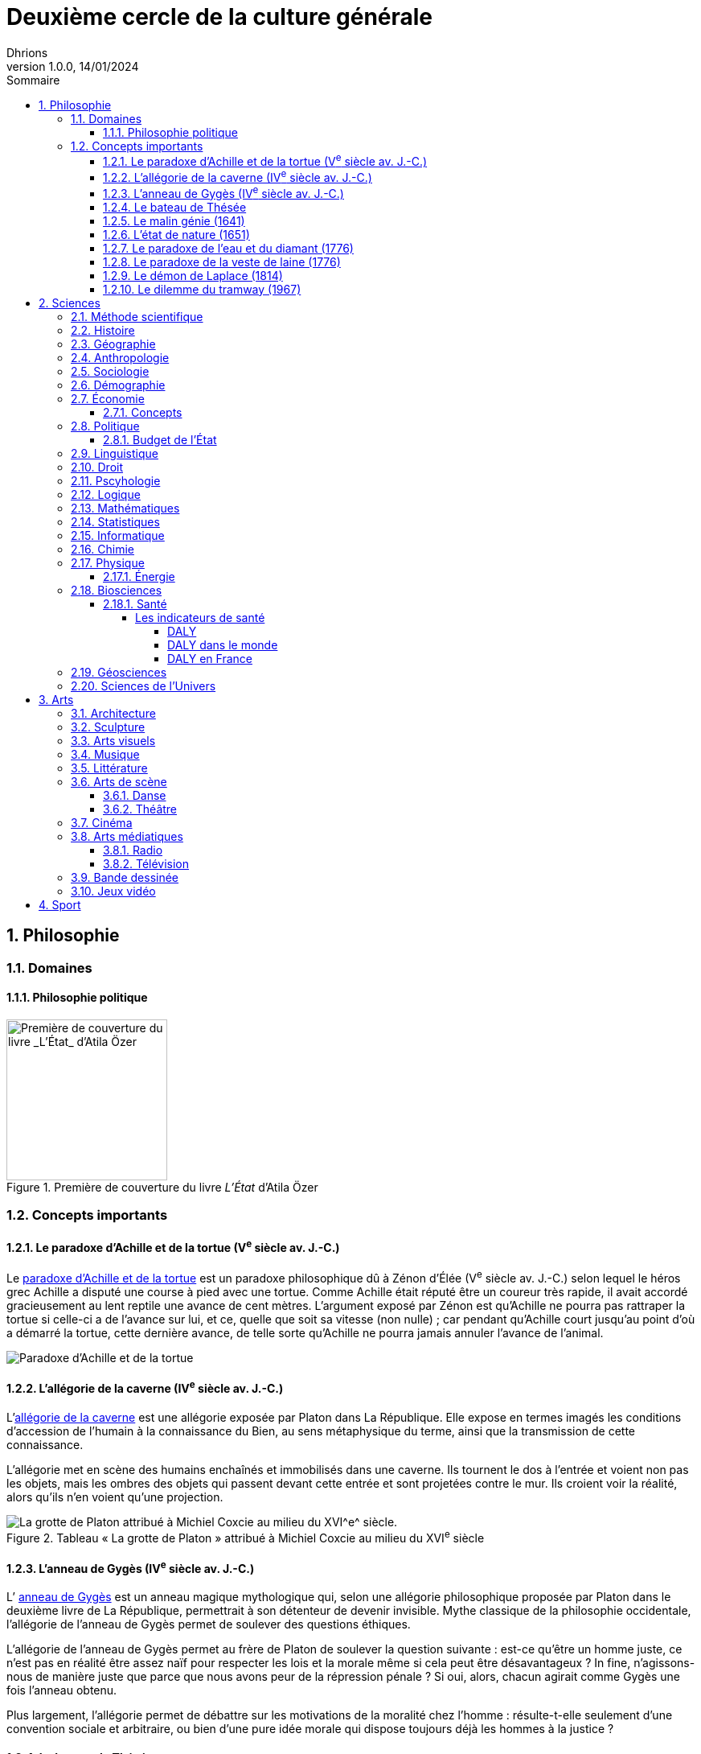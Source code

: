 = Deuxième cercle de la culture générale
Dhrions
Version 1.0.0, 14/01/2024
// Document attributes
:sectnums:                                                          
:toc:                                                   
:toclevels: 5  
:toc-title: Sommaire

:description: Example AsciiDoc document                             
:keywords: AsciiDoc                                                 
:imagesdir: ./images
:iconsdir: ./icons
:stylesdir: ./styles
:scriptsdir: ./js

== Philosophie

=== Domaines

==== Philosophie politique

.Première de couverture du livre _L'État_ d'Atila Özer
image::etat.jpg[Première de couverture du livre _L'État_ d'Atila Özer, 200]

=== Concepts importants

==== Le paradoxe d'Achille et de la tortue (V^e^ siècle av. J.-C.)

Le https://fr.wikipedia.org/wiki/Paradoxe_d%27Achille_et_de_la_tortue[paradoxe d'Achille et de la tortue] est un paradoxe philosophique dû à Zénon d'Élée (V^e^ siècle av. J.-C.) selon lequel le héros grec Achille a disputé une course à pied avec une tortue.
Comme Achille était réputé être un coureur très rapide, il avait accordé gracieusement au lent reptile une avance de cent mètres.
L'argument exposé par Zénon est qu'Achille ne pourra pas rattraper la tortue si celle-ci a de l'avance sur lui, et ce, quelle que soit sa vitesse (non nulle) ; car pendant qu'Achille court jusqu'au point d'où a démarré la tortue, cette dernière avance, de telle sorte qu'Achille ne pourra jamais annuler l'avance de l'animal.

image::https://upload.wikimedia.org/wikipedia/commons/thumb/6/66/Zeno_Achilles_Paradox.png/220px-Zeno_Achilles_Paradox.png[Paradoxe d'Achille et de la tortue]

==== L'allégorie de la caverne (IV^e^ siècle av. J.-C.)

L'https://fr.wikipedia.org/wiki/All%C3%A9gorie_de_la_caverne[allégorie de la caverne] est une allégorie exposée par Platon dans La République.
Elle expose en termes imagés les conditions d'accession de l'humain à la connaissance du Bien, au sens métaphysique du terme, ainsi que la transmission de cette connaissance.

L'allégorie met en scène des humains enchaînés et immobilisés dans une caverne. Ils tournent le dos à l'entrée et voient non pas les objets, mais les ombres des objets qui passent devant cette entrée et sont projetées contre le mur. Ils croient voir la réalité, alors qu'ils n'en voient qu'une projection.

.Tableau « La grotte de Platon » attribué à Michiel Coxcie au milieu du XVI^e^ siècle
image::https://upload.wikimedia.org/wikipedia/commons/6/66/De_grot_van_Plato.jpg[La grotte de Platon attribué à Michiel Coxcie au milieu du XVI^e^ siècle.]

==== L'anneau de Gygès (IV^e^ siècle av. J.-C.)

L’ https://fr.wikipedia.org/wiki/Anneau_de_Gyg%C3%A8s[anneau de Gygès] est un anneau magique mythologique qui, selon une allégorie philosophique proposée par Platon dans le deuxième livre de La République, permettrait à son détenteur de devenir invisible.
Mythe classique de la philosophie occidentale, l'allégorie de l'anneau de Gygès permet de soulever des questions éthiques.

L'allégorie de l'anneau de Gygès permet au frère de Platon de soulever la question suivante : est-ce qu'être un homme juste, ce n’est pas en réalité être assez naïf pour respecter les lois et la morale même si cela peut être désavantageux ? In fine, n'agissons-nous de manière juste que parce que nous avons peur de la répression pénale ? Si oui, alors, chacun agirait comme Gygès une fois l'anneau obtenu.

Plus largement, l'allégorie permet de débattre sur les motivations de la moralité chez l'homme : résulte-t-elle seulement d'une convention sociale et arbitraire, ou bien d'une pure idée morale qui dispose toujours déjà les hommes à la justice ?

==== Le bateau de Thésée

Le https://fr.wikipedia.org/wiki/Bateau_de_Th%C3%A9s%C3%A9e[bateau de Thésée] est une expérience de pensée philosophique concernant la notion d'identité
Elle imagine un bateau dont toutes les parties sont remplacées progressivement.
Au bout d'un certain temps, le bateau ne contient plus aucune de ses parties d'origine.
La question est alors de savoir s'il s'agit du même bateau ou d'un bateau différent.

==== Le malin génie (1641)

Le https://fr.wikipedia.org/wiki/Malin_g%C3%A9nie[« malin génie »] est une expérience de pensée proposée par René Descartes dans les Méditations métaphysiques (1641) pour illustrer son interprétation du scepticisme.

==== L'état de nature (1651)

L’ https://fr.wikipedia.org/wiki/%C3%89tat_de_nature[état de nature] est une notion de philosophie politique forgée par les théoriciens du contrat à partir du XVII^e^ siècle qui s'oppose à l'état civil. Elle désigne la situation dans laquelle l'humanité se serait trouvée avant l'émergence de la société, et particulièrement avant l'institution de l'État et du droit positif. Bien que certains aient cru à la réalité de l'état de nature, le concept est d'ordinaire pensé comme une hypothèse méthodologique, utile indépendamment de sa véracité historique. Il existe différentes conceptions de l'état de nature, largement différentes selon leurs auteurs. On retrouve sur les débats au sujet de l'état de nature l'idée du Bon Sauvage (d'une nature innocente ou bonne), et celle de Hobbes (d'une nature mauvaise), entre autres. Dans tous les cas, l'état de nature est situé dans un temps reculé, avant la naissance des sociétés étatiques. Selon le point de vue des partisans d'une nature bonne (ou innocente), le développement des sociétés étatiques met globalement fin à cet état. 

==== Le paradoxe de l'eau et du diamant (1776)

Le https://fr.wikipedia.org/wiki/Paradoxe_de_l%27eau_et_du_diamant[paradoxe de l'eau et du diamant] est un paradoxe économique qui montre que la valeur d'un bien ne dépend pas de son utilité.
En effet, l'eau est indispensable à la vie mais elle est bon marché alors que le diamant est inutile mais il est onéreux.

==== Le paradoxe de la veste de laine (1776)

Le https://www.youtube.com/watch?v=azNw7Vx1R8o[paradoxe de la veste de laine] est un paradoxe économique qui illustre le fait que la confection d'un bien par une seule personne nécessite en réalité le travail d'une infinité de personnes.

En effet, une seule personne est nécessaire pour confectionner une veste de laine mais il faut en réalité le travail d'une infinité de personnes pour la confectionner : il faut qu'un berger ait élevé les moutons, qu'un agriculteur produise de la nourriture pour le berger, qu'un forgeron ait confectionné les outils de l'agricultureur, qu'un cordonnier ait confectionné les chaussures du forgeron, etc.

==== Le démon de Laplace (1814)

Le https://fr.wikipedia.org/wiki/Machine_de_Laplace[démon de Laplace], aussi parfois appelée « génie de Laplace », fait référence à une expérience de pensée proposée par Laplace, dans son ouvrage Essai philosophique sur les probabilités (1814) pour illustrer son interprétation du déterminisme dur.

Laplace indique :

"Une intelligence qui pour un instant donné, connaîtrait toutes les forces dont la nature est animée, et la situation respective des êtres qui la composent, si d'ailleurs elle était assez vaste pour soumettre ces données à l'analyse, embrasserait dans la même formule les mouvemens des plus grands corps de l'univers et ceux du plus léger atome : rien ne serait incertain pour elle, et l'avenir comme le passé, serait présent à ses yeux."
-- Pierre-Simon Laplace, Essai philosophique sur les probabilités

==== Le dilemme du tramway (1967)

Le https://fr.wikipedia.org/wiki/Dilemme_du_tramway[dilemme ou problème du tramway] (_trolley problem_ en anglais) est une expérience de pensée qui se conçoit ainsi sous une forme générale : une personne peut effectuer un geste qui bénéficiera à un groupe de personnes A, mais, ce faisant, nuira à une personne B ; dans ces circonstances, est-il moral pour la personne d'effectuer ce geste ?
L'expérience, utilisée en éthique, en sciences cognitives et en neuroéthique, a été décrite pour la première fois par Philippa Foot en 19671 et analysée en profondeur par Judith Jarvis Thomson, Peter Unger et Frances Kamm.

image::https://upload.wikimedia.org/wikipedia/commons/thumb/8/8c/Trolley_problem.png/370px-Trolley_problem.png[Le dilemme du tramway]

== Sciences

===  Méthode scientifique

===  Histoire

===  Géographie

https://fr.wikipedia.org/wiki/Balkanisation[Balkanisation (Wikipédia)] : processus de fragmentation et de division d’une région ou d’un État en des États et régions plus petits et souvent hostiles les uns envers les autres.

=== Anthropologie

===  Sociologie

https://www.youtube.com/watch?v=aed8Q40M8r8[Vidéo documentaire de la chaîne YouTube « Heu?reka » sur les inégalités de salaires entre les hommes et les femmes].

===  Démographie

===  Économie

La collection des « ABC de l'économie » par la Banque de France est un bon point de départ pour se familiariser avec les bases de l'économie.
Cette collection est présentée dans une link:https://www.youtube.com/watch?v=_EXp4_30O1U&list=PL0usNGW1865yE7D83hLoh35xzky0gakwx&index=2[courte vidéo de moins d'une minute] ou dans link:https://www.youtube.com/watch?v=UmbTf2b8qwE&list=PL0usNGW1865yE7D83hLoh35xzky0gakwx&index=1[courte vidéo d'environ 2 minutes].

On y trouve :

* link:https://www.banque-france.fr/system/files/2024-10/catalogue-abc-ressources-eco-interactif.pdf[catalogue interactif des ressources] ;
* link:https://www.banque-france.fr/fr/fiches-pedagogiques?format%5B5412232%5D=5412232&sub_format%5B5412233%5D=5412233&periodicity=All&start-date=&end-date=[des dossiers pédagogiques sur de nombreux thèmes] ;
* link:https://www.banque-france.fr/fr/fiches-pedagogiques?format%5B5412232%5D=5412232&sub_format%5B5412234%5D=5412234&periodicity=All&start-date=&end-date[un lexique des mots faisant l'acutalité de l'économie] ;
* link:https://youtube.com/playlist?list=PL0usNGW1865yE7D83hLoh35xzky0gakwx&si=JdOYwWskejgHserw[un lien vers la playlist Youtube].

En vidéo, il y a aussi :

* link:https://www.youtube.com/playlist?list=PLFfqO2eImktsTAyNvLqvh4aKwua87aqR1[la playlist de vidéos pédagogiques de la Cité de l'Économie] ;
* link:https://www.youtube.com/@dessinemoileco-sydo[la chaîne Youtube « Dessine-moi l'éco »].

==== Concepts

Il y a plusieurs concepts à maîtriser :

* l'inflation ;
* la monnaie (cf. link:https://www.youtube.com/watch?v=NKYBz-E_g9U[vidéo d'Heu?reka] et link:https://www.youtube.com/watch?v=6bDQG9LWwk4&list=PL0usNGW1865yE7D83hLoh35xzky0gakwx&index=4&pp=iAQB[vidéo de l'ABC de l'économie]) : différence entre monnaie fiduciaire et scripturale, commerciale et centrale ;
* la création monétaire (cf. link:https://www.youtube.com/watch?v=mwoAtaQQm2o&list=PL0usNGW1865yE7D83hLoh35xzky0gakwx&index=3[vidéo de l'ABC de l'économie] et link:https://www.youtube.com/watch?v=lZ6CmwquKKQ[vidéo d'Heu?reka]) ;
* la banque centrale (cf. link:https://www.youtube.com/watch?v=cejxjT_4GA4[vidéo de Dessine-moi l'éco] et link:https://www.youtube.com/watch?v=XH9n7-Vsahk&list=PL0usNGW1865yE7D83hLoh35xzky0gakwx&index=7[vidéo de l'ABC de l'économie]) ;
* la politique monétaire (cf. link:https://www.banque-france.fr/fr/publications-et-statistiques/publications/quest-ce-que-la-politique-monetaire)

=== Politique

==== Budget de l'État

On peut consulter en détait la répartition des dépenses budgétaires de l'État sur link:https://www.budget.gouv.fr/budget-etat/mission[cette page] du site du ministère du Budget.

.Répartition du budget de l'État
image::budget-etat.png[Répartition du budget de l'État]



=== Linguistique
=== Droit

=== Pscyhologie
=== Logique
=== Mathématiques
=== Statistiques
=== Informatique
=== Chimie
=== Physique

==== Énergie

On peut en savoir plus link:./physique/README.adoc[ici].

=== Biosciences

==== Santé

===== Les indicateurs de santé

====== DALY

L'*espérance de vie corrigée de l'incapacité* (EVCI) est un mode d'évaluation du coût des maladies mesurant l'espérance de vie en bonne santé, c'est-à-dire en soustrayant à l'espérance de vie le nombre d'années « perdues » à cause de la maladie, du handicap ou d'une mort précoce (cf. https://fr.wikipedia.org/wiki/Esp%C3%A9rance_de_vie_corrig%C3%A9e_de_l%27incapacit%C3%A9[Wikipédia]).

En anglais, on parle de _Disability-Adjusted Life Year_ (DALY).

Les DALY  mesurent ainsi le nombre de jours perdus en bonne santé.
Une perte d'un DALY peut ainsi correspondre à :

* Un décès un an plus tôt que l'âge de référence (exemple : 92 ans).
Quelqu'un mourant à 91 ans perd 1 DALY, quelqu'un mourant à 30 ans en perd 62.
* 2 années de vie avec une incapacité de 50 % correspondent à 1 DALY.
40 années de vie avec une incapacité de 50 % correspondent à 20 DALY.
40 années de vie avec une incapacité de 25 % correspondent à 30 DALY.

*Comparativement à la mortalité, les DALY présentent l'avantage de prendre en compte les incapacités et les maladies chroniques.*

====== DALY dans le monde

Les principales causes de perte de DALY en 2019 dans le monde peuvent être visualisées grâce au _treemap_ suivant (cf. https://vizhub.healthdata.org/gbd-compare/) :

image::cause-loss-dalys-world-2019.png[Visualisation des données de santé dans le monde]

On peut voir que les principales causes de perte de DALY en 2019 sont les suivantes :

* les décès néonatals (7,33 %) ;
* les maladies cardiovasculaires (7,19 %) ;
* les accidents vasculaires cérébraux (5,65 %).

Et pour information, voici d'autres causes de perte de DALY choisies arbitrairement :

* les maladies diarrhéiques (3,19 %) ;
* les accidents de la route (2,87 %) ;
* le SIDA (1,88 %) ;
* les suicides (1,35 %) ;
* les conflits et le terrorisme (0,25 %, soit 29,32 moins important que les décès néonataux).

====== DALY en France

En France, les principales causes de perte de DALY en 2019 sont les suivantes (cf. https://vizhub.healthdata.org/gbd-compare/) :

* les cancers (21,28 %)
* les maladies cardiovasculaires (12,82 %) ;
* les douleurs lombaires (5,11 %) ;
* parmi les cancers, le cancer du poumon (4,9 %) ;
* les chutes (4,34 %).

=== Géosciences
=== Sciences de l’Univers
== Arts

=== Architecture

=== Sculpture

=== Arts visuels

=== Musique

=== Littérature

=== Arts de scène

==== Danse

==== Théâtre

=== Cinéma

=== Arts médiatiques

==== Radio

==== Télévision

=== Bande dessinée

=== Jeux vidéo
== Sport

// == n-ième cercle

// == Philosophie

// == Politique et droit

// == Économie

// == Sciences et technologies

// === Mathématiques

// === Informatique

// === Botanique

// === Psychologie

// === Sociologie

// == Arts

// == Histoire

// == Géographie

// == Sport